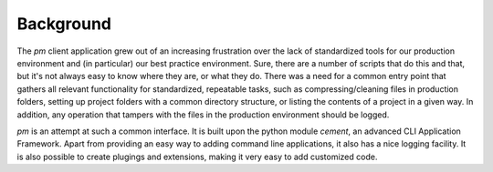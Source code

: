Background
----------

The *pm* client application grew out of an increasing frustration over
the lack of standardized tools for our production environment and (in
particular) our best practice environment. Sure, there are a number of
scripts that do this and that, but it's not always easy to know where
they are, or what they do. There was a need for a common entry point
that gathers all relevant functionality for standardized, repeatable
tasks, such as compressing/cleaning files in production folders,
setting up project folders with a common directory structure, or
listing the contents of a project in a given way. In addition, any
operation that tampers with the files in the production environment
should be logged.

*pm* is an attempt at such a common interface. It is built upon the
python module *cement*, an advanced CLI Application Framework. Apart
from providing an easy way to adding command line applications, it
also has a nice logging facility. It is also possible to create
plugings and extensions, making it very easy to add customized code.


